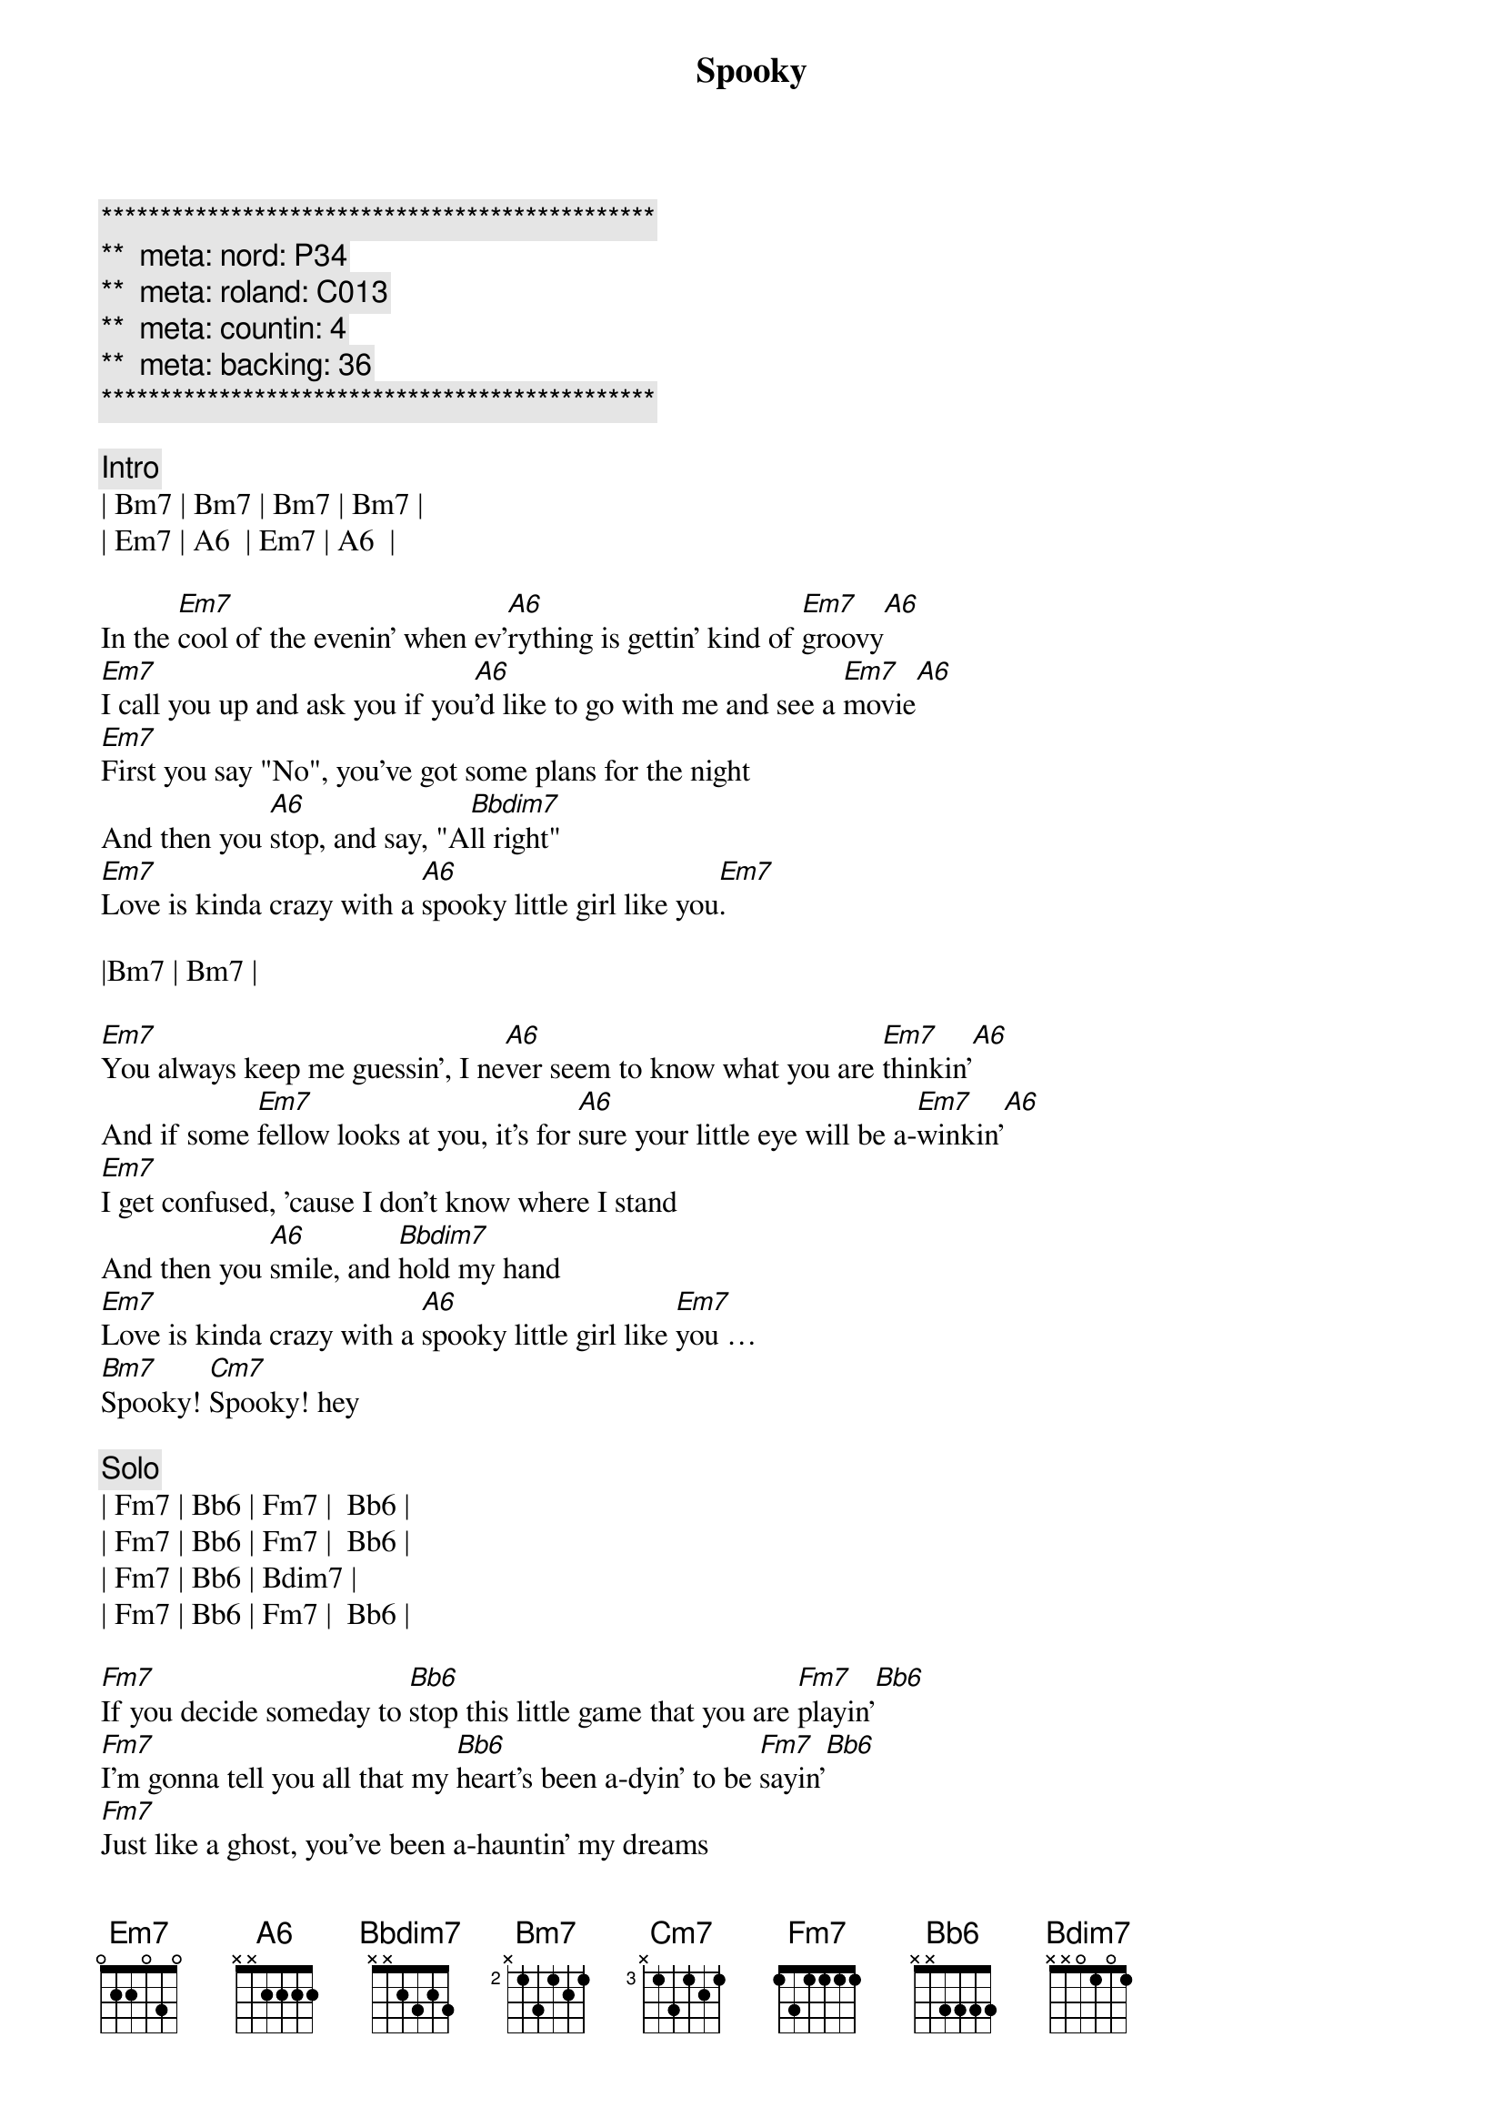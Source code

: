 {title: Spooky}
{artist: ARS}
{key: Em}
{duration: 3:22}
{tempo: 106}
{meta: nord: P34}
{meta: roland: C013}
{meta: countin: 4}
{meta: backing: 36}

{c:***********************************************}
{c:**  meta: nord: P34   }
{c:**  meta: roland: C013   }
{c:**  meta: countin: 4   }
{c:**  meta: backing: 36   }
{c:***********************************************}

{c: Intro}
| Bm7 | Bm7 | Bm7 | Bm7 |
| Em7 | A6  | Em7 | A6  |

{sov}
In the [Em7]cool of the evenin' when ev'[A6]rything is gettin' kind of [Em7]groovy[A6]
[Em7]I call you up and ask you if you[A6]'d like to go with me and see a [Em7]movie[A6]
[Em7]First you say "No", you've got some plans for the night
And then you [A6]stop, and say, "A[Bbdim7]ll right"
[Em7]Love is kinda crazy with a [A6]spooky little girl like you[Em7].
{eov}

|Bm7 | Bm7 |

{sov}
[Em7]You always keep me guessin', I ne[A6]ver seem to know what you are [Em7]thinkin'[A6]
And if some [Em7]fellow looks at you, it's for [A6]sure your little eye will be a-[Em7]winkin'[A6]
[Em7]I get confused, 'cause I don't know where I stand
And then you [A6]smile, and [Bbdim7]hold my hand
[Em7]Love is kinda crazy with a [A6]spooky little girl like [Em7]you … 
[Bm7]Spooky! [Cm7]Spooky! hey
{eov}

{c: Solo}
| Fm7 | Bb6 | Fm7 |  Bb6 |
| Fm7 | Bb6 | Fm7 |  Bb6 |
| Fm7 | Bb6 | Bdim7 |
| Fm7 | Bb6 | Fm7 |  Bb6 |

{sov}
[Fm7]If you decide someday to [Bb6]stop this little game that you are [Fm7]playin'[Bb6]
[Fm7]I'm gonna tell you all that my [Bb6]heart's been a-dyin' to be [Fm7]sayin'[Bb6]
[Fm7]Just like a ghost, you've been a-hauntin' my dreams
So I'll pro[Bb6]pose... [Bdim7]on Halloween.
[Fm7]Baby, love is kinda crazy with a s[Bb6]pooky little girl like [Fm7]you … Ah, 
[Cm7]spooky, yeah-uh!
{eov}

{c: Solo}
| Fm7 | Bb6 | Fm7 |  Bb6 |
| Fm7 | Bb6 | Fm7 |  Bb6 |
| Fm7 | Bb6 | Fm7 |  Bb6 |
| Fm7 | Bb6 | Fm7 |  Bb6 |
| Fm7 | Bb6 | Bdim7 |
| Fm7 | Bb6 | Fm7 |  Bb6 |

{c: Outro}
|Cm7 | Cm7 | Cm7 | Cm7 |
